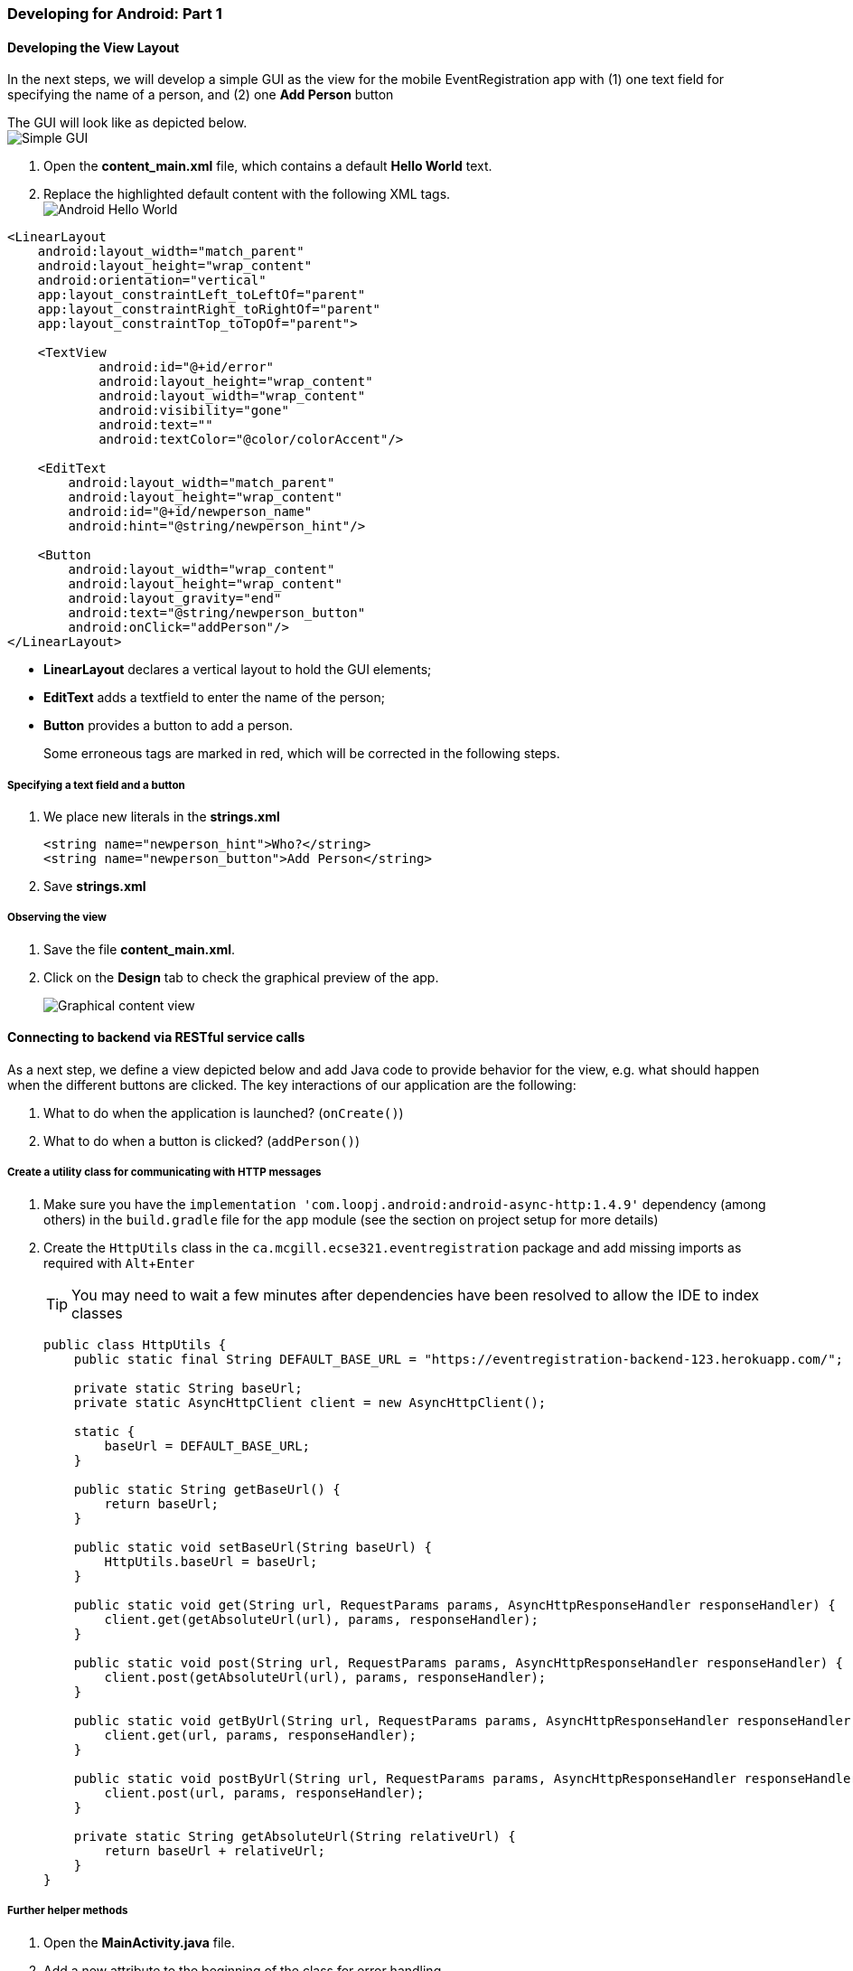 === Developing for Android: Part 1
:experimental:

==== Developing the View Layout

In the next steps, we will develop a simple GUI as the view for the mobile
EventRegistration app with (1) one text field for specifying the name of a person, 
and (2) one **Add Person** button

The GUI will look like as depicted below. +
image:figs/Android-SimpleGUI.png[Simple GUI]

. Open the **content_main.xml** file, which contains a default **Hello World**
text.

. Replace the highlighted default content with the following XML tags. +
image:figs/Android-HelloWorld.png[Android Hello World] +
[source,xml]
----
<LinearLayout
    android:layout_width="match_parent"
    android:layout_height="wrap_content"
    android:orientation="vertical"
    app:layout_constraintLeft_toLeftOf="parent"
    app:layout_constraintRight_toRightOf="parent"
    app:layout_constraintTop_toTopOf="parent">
    
    <TextView
            android:id="@+id/error"
            android:layout_height="wrap_content"
            android:layout_width="wrap_content"
            android:visibility="gone"
            android:text=""
            android:textColor="@color/colorAccent"/>

    <EditText
        android:layout_width="match_parent"
        android:layout_height="wrap_content"
        android:id="@+id/newperson_name"
        android:hint="@string/newperson_hint"/>

    <Button
        android:layout_width="wrap_content"
        android:layout_height="wrap_content"
        android:layout_gravity="end"
        android:text="@string/newperson_button"
        android:onClick="addPerson"/>
</LinearLayout>
----

** **LinearLayout** declares a vertical layout to hold the GUI elements;
** **EditText** adds a textfield to enter the name of the person;
** **Button** provides a button to add a person.
+
Some erroneous tags are marked in red, which will be corrected in the following
steps.

===== Specifying a text field and a button

. We place new literals in the *strings.xml* 
+
```xml
<string name="newperson_hint">Who?</string>
<string name="newperson_button">Add Person</string>
```
. Save *strings.xml*

===== Observing the view

. Save the file *content_main.xml*.

. Click on the **Design** tab to check the graphical preview of the app.
+
image:figs/Android-ContentMainGUI.png[Graphical content view]

==== Connecting to backend via RESTful service calls

As a next step, we define a view depicted below and add Java code to provide behavior for the view, e.g. what
should happen when the different buttons are clicked.
The key interactions of our application are the following:

a.	What to do when the application is launched? (`onCreate()`)
a.	What to do when a button is clicked? (`addPerson()`)

===== Create a utility class for communicating with HTTP messages

. Make sure you have the `implementation 'com.loopj.android:android-async-http:1.4.9'` dependency (among others) in the `build.gradle` file for the `app` module (see the section on project setup for more details)

. Create the `HttpUtils` class in the `ca.mcgill.ecse321.eventregistration` package and add missing imports as required with kbd:[Alt+Enter]
+
[TIP]
You may need to wait a few minutes after dependencies have been resolved to allow the IDE to index classes
+
[source,java]
----
public class HttpUtils {
    public static final String DEFAULT_BASE_URL = "https://eventregistration-backend-123.herokuapp.com/";

    private static String baseUrl;
    private static AsyncHttpClient client = new AsyncHttpClient();

    static {
        baseUrl = DEFAULT_BASE_URL;
    }

    public static String getBaseUrl() {
        return baseUrl;
    }

    public static void setBaseUrl(String baseUrl) {
        HttpUtils.baseUrl = baseUrl;
    }

    public static void get(String url, RequestParams params, AsyncHttpResponseHandler responseHandler) {
        client.get(getAbsoluteUrl(url), params, responseHandler);
    }

    public static void post(String url, RequestParams params, AsyncHttpResponseHandler responseHandler) {
        client.post(getAbsoluteUrl(url), params, responseHandler);
    }

    public static void getByUrl(String url, RequestParams params, AsyncHttpResponseHandler responseHandler) {
        client.get(url, params, responseHandler);
    }

    public static void postByUrl(String url, RequestParams params, AsyncHttpResponseHandler responseHandler) {
        client.post(url, params, responseHandler);
    }

    private static String getAbsoluteUrl(String relativeUrl) {
        return baseUrl + relativeUrl;
    }
}
----

===== Further helper methods 

. Open the **MainActivity.java** file.

. Add a new attribute to the beginning of the class for error handling.
+
[source,java]
----
// ...
public class MainActivity extends AppCompatActivity {
  private String error = null;

  // ...
}
----

. Implement the `refreshErrorMessage()` method to display the error message on the screen, if there is any.
+
[NOTE]
Again, add imports with kbd:[Alt+Enter] (import is needed for `TextView`)
+
[source,java]
----
private void refreshErrorMessage() {
  // set the error message
  TextView tvError = (TextView) findViewById(R.id.error);
  tvError.setText(error);

  if (error == null || error.length() == 0) {
    tvError.setVisibility(View.GONE);
  } else {
    tvError.setVisibility(View.VISIBLE);
  }
}
---- 

. Add code to initialize the application in the `onCreate()` method (after the auto-generated code).
+
[source,java]
----
@Override
protected void onCreate(Bundle savedInstanceState) {
  // ...
  // INSERT TO END OF THE METHOD AFTER AUTO-GENERATED CODE
  // initialize error message text view
  refreshErrorMessage();
}
----

===== Creating a handler for Add Person button

. Implement the `addPerson()` method as follows
+
[source,java]
----
public void addPerson(View v) {
  error = "";
  final TextView tv = (TextView) findViewById(R.id.newperson_name);
  HttpUtils.post("persons/" + tv.getText().toString(), new RequestParams(), new JsonHttpResponseHandler() {
      @Override
      public void onSuccess(int statusCode, Header[] headers, JSONObject response) {
          refreshErrorMessage();
          tv.setText("");
      }
      @Override
      public void onFailure(int statusCode, Header[] headers, Throwable throwable, JSONObject errorResponse) {
          try {
              error += errorResponse.get("message").toString();
          } catch (JSONException e) {
              error += e.getMessage();
          }
          refreshErrorMessage();
      }
  });
}
----

. Import the missing classes again with kbd:[Alt+Enter]. There are multiple `Header` classes available, you need to import the `cz.msebera.android.httpclient.Header` class.
